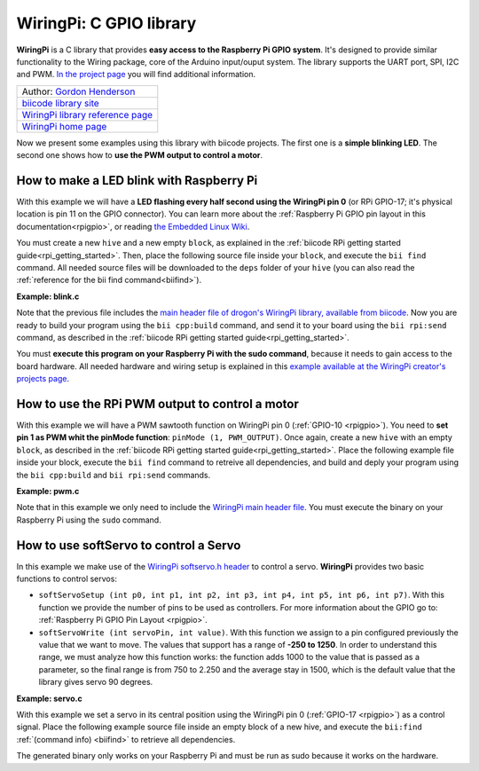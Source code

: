 .. _wiringpi:

WiringPi: C GPIO library
========================

**WiringPi** is a C library that provides **easy access to the Raspberry Pi GPIO system**. It's designed to provide similar functionality to the Wiring package, core of the Arduino input/ouput system. The library supports the UART port, SPI, I2C and PWM. `In the project page <http://wiringpi.com/reference/>`_ you will find additional information.

+--------------------------------------------------------------------------------------------------+
| Author: `Gordon Henderson <https://projects.drogon.net/>`__                                      |
+--------------------------------------------------------------------------------------------------+
| `biicode library site <https://www.biicode.com/drogon/blocks/drogon/wiringpi/branches/master>`__ |
+--------------------------------------------------------------------------------------------------+
| `WiringPi library reference page <http://wiringpi.com/reference/>`__                             |
+--------------------------------------------------------------------------------------------------+
| `WiringPi home page <http://wiringpi.com/>`__                                                    |
+--------------------------------------------------------------------------------------------------+

Now we present some examples using this library with biicode projects. The first one is a **simple blinking LED**. The second one shows how to **use the PWM output to control a motor**.

How to make a LED blink with Raspberry Pi
-----------------------------------------

With this example we will have a **LED flashing every half second using the WiringPi pin 0** (or RPi GPIO-17; it's physical location is pin 11 on the GPIO connector). You can learn more about the :ref:`Raspberry Pi GPIO pin layout in this documentation<rpigpio>`, or reading `the Embedded Linux Wiki <http://elinux.org/RPi_Low-level_peripherals>`__.

You must create a new ``hive`` and a new empty ``block``, as explained in the :ref:`biicode RPi getting started guide<rpi_getting_started>`. Then, place the following source file inside your ``block``, and execute the ``bii find`` command. All needed source files will be downloaded to the ``deps`` folder of your ``hive`` (you can also read the :ref:`reference for the bii find command<biifind>`).

**Example: blink.c**

.. code-block:: cpp
	:linenos:

	#include <stdio.h>
	#include <drogon/wiringpi/wiringpi/wiringpi.h>

	// LED Pin - wiringPi pin 0 is BCM_GPIO 17.

	#define	LED	0

	int main (void)
	{
	  printf ("Raspberry Pi blink\n") ;

	  wiringPiSetup () ;
	  pinMode (LED, OUTPUT) ;

	  for (;;)
	  {
		digitalWrite (LED, HIGH) ;	// On
		delay (500) ;		// mS
		digitalWrite (LED, LOW) ;	// Off
		delay (500) ;
	  }
	  return 0 ;
	}

Note that the previous file includes the `main header file of drogon's WiringPi library, available from biicode <https://www.biicode.com/drogon/blocks/drogon/wiringpi/branches/master/versions/1/cells/wiringpi/wiringpi.h>`__. Now you are ready to build your program using the ``bii cpp:build`` command, and send it to your board using the ``bii rpi:send`` command, as described in the :ref:`biicode RPi getting started guide<rpi_getting_started>`. 

You must **execute this program on your Raspberry Pi with the sudo command**, because it needs to gain access to the board hardware. All needed hardware and wiring setup is explained in this `example available at the WiringPi creator's projects page <https://projects.drogon.net/raspberry-pi/gpio-examples/tux-crossing/gpio-examples-1-a-single-led/>`__.

How to use the RPi PWM output to control a motor
------------------------------------------------

With this example we will have a PWM sawtooth function on WiringPi pin 0 (:ref:`GPIO-10 <rpigpio>`). You need to **set pin 1 as PWM whit the pinMode function**: ``pinMode (1, PWM_OUTPUT)``. Once again, create a new ``hive`` with an empty ``block``, as described in the :ref:`biicode RPi getting started guide<rpi_getting_started>`. Place the following example file inside your block, execute the ``bii find`` command to retreive all dependencies, and build and deply your program using the ``bii cpp:build`` and ``bii rpi:send`` commands. 

**Example: pwm.c**

.. code-block:: cpp
	:linenos:

	#include <drogon/wiringpi/wiringpi/wiringpi.h>

	#include <stdio.h>
	#include <stdlib.h>
	#include <stdint.h>

	int main (void)
	{
	  int bright ;

	  printf ("Raspberry Pi wiringPi PWM test program\n") ;

	  if (wiringPiSetup () == -1)
		exit (1) ;

	  pinMode (1, PWM_OUTPUT) ;

	  for (;;)
	  {
		for (bright = 0 ; bright < 1024 ; ++bright)
		{
		  pwmWrite (1, bright) ;
		  delay (1) ;
		}

		for (bright = 1023 ; bright >= 0 ; --bright)
		{
		  pwmWrite (1, bright) ;
		  delay (1) ;
		}
	  }

	  return 0 ;
	}

Note that in this example we only need to include the `WiringPi main header file <https://www.biicode.com/drogon/blocks/drogon/wiringpi/branches/master/versions/1/cells/wiringpi/wiringpi.h>`__. You must execute the binary on your Raspberry Pi using the ``sudo`` command.

How to use softServo to control a Servo
---------------------------------------

In this example we make use of the `WiringPi softservo.h header <https://www.biicode.com/drogon/blocks/drogon/wiringpi/branches/master/versions/1/cells/wiringpi/softservo.h>`__ to control a servo. **WiringPi** provides two basic functions to control servos:

* ``softServoSetup (int p0, int p1, int p2, int p3, int p4, int p5, int p6, int p7)``. With this function we provide the number of pins to be used as controllers. For more information about the GPIO go to: :ref:`Raspberry Pi GPIO Pin Layout <rpigpio>`.
* ``softServoWrite (int servoPin, int value)``. With this function we assign to a pin configured previously the value that we want to move. The values that support has a range of **-250 to 1250**. In order to understand this range, we must analyze how this function works: the function adds 1000 to the value that is passed as a parameter, so the final range is from 750 to 2.250 and the average stay in 1500, which is the default value that the library gives servo 90 degrees.

**Example: servo.c**

With this example we set a servo in its central position using the WiringPi pin 0 (:ref:`GPIO-17 <rpigpio>`) as a control signal. Place the following example source file inside an empty block of a new hive, and execute the ``bii:find`` :ref:`(command info) <biifind>` to retrieve all dependencies.

The generated binary only works on your Raspberry Pi and must be run as sudo because it works on the hardware.

.. code-block:: cpp
	:linenos:

	#include <stdio.h>
	#include <errno.h>
	#include <string.h>

	#include <drogon/wiringpi/wiringpi/wiringpi.h>
	#include <drogon/wiringpi/wiringpi/softservo.h>

	int main ()
	{
	  if (wiringPiSetup () == -1)
	  {
		fprintf (stdout, "oops: %s\n", strerror (errno)) ;
		return 1 ;
	  }

	  softServoSetup (0, 1, 2, 3, 4, 5, 6, 7) ;

	  softServoWrite (0,  500) ;
	/*
	  softServoWrite (1, 1000) ;
	  softServoWrite (2, 1100) ;
	  softServoWrite (3, 1200) ;
	  softServoWrite (4, 1300) ;
	  softServoWrite (5, 1400) ;
	  softServoWrite (6, 1500) ;
	  softServoWrite (7, 2200) ;
	*/

	  for (;;)
		delay (10) ;

	}
